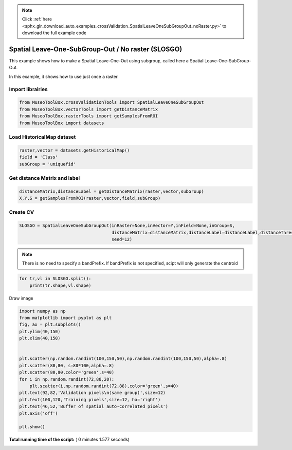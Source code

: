 .. note::
    :class: sphx-glr-download-link-note

    Click :ref:`here <sphx_glr_download_auto_examples_crossValidation_SpatialLeaveOneSubGroupOut_noRaster.py>` to download the full example code
.. rst-class:: sphx-glr-example-title

.. _sphx_glr_auto_examples_crossValidation_SpatialLeaveOneSubGroupOut_noRaster.py:


Spatial Leave-One-SubGroup-Out / No raster (SLOSGO)
======================================================

This example shows how to make a Spatial Leave-One-Out using subgroup,
called here a Spatial Leave-One-SubGroup-Out.

In this example, it shows how to use just once a raster.



Import librairies
^^^^^^^^^^^^^^^^^^^^



.. code-block:: python


    from MuseoToolBox.crossValidationTools import SpatialLeaveOneSubGroupOut
    from MuseoToolBox.vectorTools import getDistanceMatrix
    from MuseoToolBox.rasterTools import getSamplesFromROI
    from MuseoToolBox import datasets






Load HistoricalMap dataset
^^^^^^^^^^^^^^^^^^^^^^^^^^^^^^



.. code-block:: python


    raster,vector = datasets.getHistoricalMap()
    field = 'Class'
    subGroup = 'uniquefid'








Get distance Matrix and label
^^^^^^^^^^^^^^^^^^^^^^^^^^^^^^



.. code-block:: python


    distanceMatrix,distanceLabel = getDistanceMatrix(raster,vector,subGroup)
    X,Y,S = getSamplesFromROI(raster,vector,field,subGroup)




.. rst-class:: sphx-glr-script-out

 Out:

 .. code-block:: none

    Values from 'uniquefid' field will be extracted
    Reading raster values...  [........................................]0%    Reading raster values...  [##################......................]45%    Reading raster values...  [####################################....]90%    Reading raster values...  [########################################]100%
    Values from 'Class' field will be extracted
    Values from 'uniquefid' field will be extracted
    Reading raster values...  [........................................]0%    Reading raster values...  [##################......................]45%    Reading raster values...  [####################################....]90%    Reading raster values...  [########################################]100%


Create CV
^^^^^^^^^^^^^^^^^^^^^^^^^^^^^^



.. code-block:: python

    SLOSGO = SpatialLeaveOneSubGroupOut(inRaster=None,inVector=Y,inField=None,inGroup=S,
                                        distanceMatrix=distanceMatrix,distanceLabel=distanceLabel,distanceThresold=100,
                                        seed=12)







.. note::
   There is no need to specify a bandPrefix. 
   If bandPrefix is not specified, scipt will only generate the centroid



.. code-block:: python


    for tr,vl in SLOSGO.split():
        print(tr.shape,vl.shape)





.. rst-class:: sphx-glr-script-out

 Out:

 .. code-block:: none

    (6041,) (3329,)
    (5173,) (4091,)


Draw image



.. code-block:: python

    
    import numpy as np
    from matplotlib import pyplot as plt
    fig, ax = plt.subplots()
    plt.ylim(40,150)
    plt.xlim(40,150)


    plt.scatter(np.random.randint(100,150,50),np.random.randint(100,150,50),alpha=.8)
    plt.scatter(80,80, s=80*100,alpha=.8)
    plt.scatter(80,80,color='green',s=40)
    for i in np.random.randint(72,88,20):
        plt.scatter(i,np.random.randint(72,88),color='green',s=40)
    plt.text(92,82,'Validation pixels\n(same group)',size=12)
    plt.text(100,120,'Training pixels',size=12, ha='right')
    plt.text(46,52,'Buffer of spatial auto-correlated pixels')
    plt.axis('off')

    plt.show()




.. image:: /auto_examples/crossValidation/images/sphx_glr_SpatialLeaveOneSubGroupOut_noRaster_001.png
    :class: sphx-glr-single-img




**Total running time of the script:** ( 0 minutes  1.577 seconds)


.. _sphx_glr_download_auto_examples_crossValidation_SpatialLeaveOneSubGroupOut_noRaster.py:


.. only :: html

 .. container:: sphx-glr-footer
    :class: sphx-glr-footer-example



  .. container:: sphx-glr-download

     :download:`Download Python source code: SpatialLeaveOneSubGroupOut_noRaster.py <SpatialLeaveOneSubGroupOut_noRaster.py>`



  .. container:: sphx-glr-download

     :download:`Download Jupyter notebook: SpatialLeaveOneSubGroupOut_noRaster.ipynb <SpatialLeaveOneSubGroupOut_noRaster.ipynb>`


.. only:: html

 .. rst-class:: sphx-glr-signature

    `Gallery generated by Sphinx-Gallery <https://sphinx-gallery.readthedocs.io>`_
